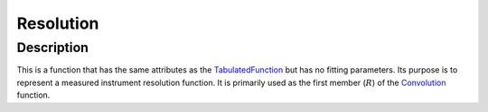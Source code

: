 .. _func-Resolution:

=================
Resolution
=================

.. index:: Resolution

Description
-----------

This is a function that has the same attributes as the `TabulatedFunction <TabulatedFunction>`__ but has no fitting
parameters. Its purpose is to represent a measured instrument resolution function. It is primarily used as the
first member (:math:`R`) of the `Convolution <Convolution>`__ function.

.. attributes::

.. properties::

.. categories::

.. sourcelink::
